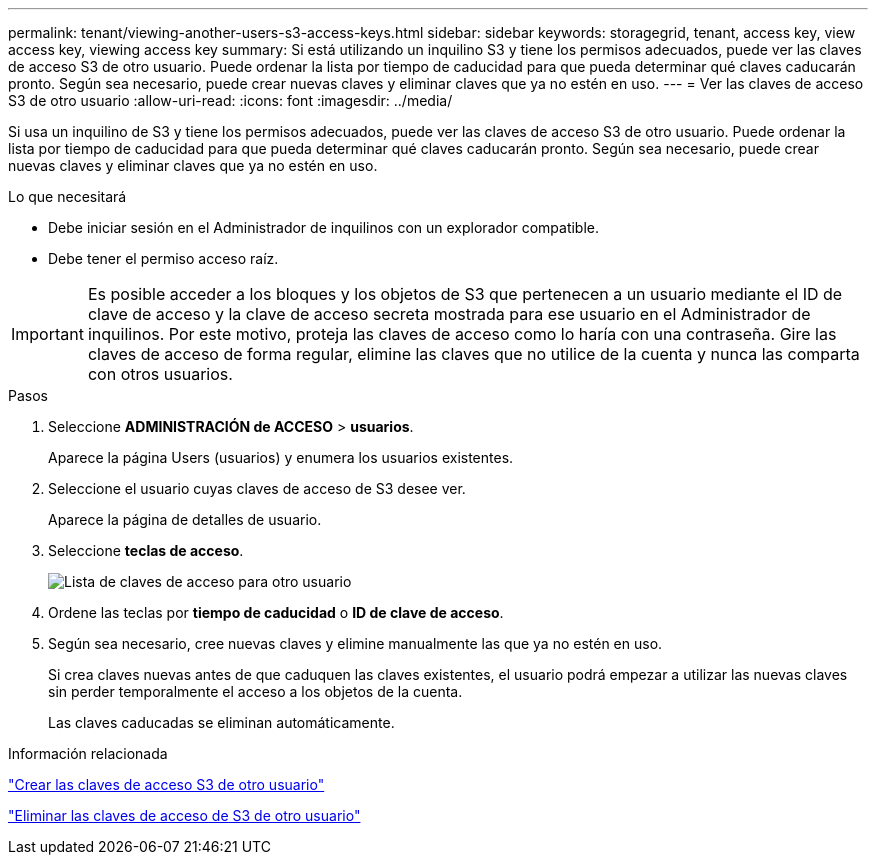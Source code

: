 ---
permalink: tenant/viewing-another-users-s3-access-keys.html 
sidebar: sidebar 
keywords: storagegrid, tenant, access key, view access key, viewing access key 
summary: Si está utilizando un inquilino S3 y tiene los permisos adecuados, puede ver las claves de acceso S3 de otro usuario. Puede ordenar la lista por tiempo de caducidad para que pueda determinar qué claves caducarán pronto. Según sea necesario, puede crear nuevas claves y eliminar claves que ya no estén en uso. 
---
= Ver las claves de acceso S3 de otro usuario
:allow-uri-read: 
:icons: font
:imagesdir: ../media/


[role="lead"]
Si usa un inquilino de S3 y tiene los permisos adecuados, puede ver las claves de acceso S3 de otro usuario. Puede ordenar la lista por tiempo de caducidad para que pueda determinar qué claves caducarán pronto. Según sea necesario, puede crear nuevas claves y eliminar claves que ya no estén en uso.

.Lo que necesitará
* Debe iniciar sesión en el Administrador de inquilinos con un explorador compatible.
* Debe tener el permiso acceso raíz.



IMPORTANT: Es posible acceder a los bloques y los objetos de S3 que pertenecen a un usuario mediante el ID de clave de acceso y la clave de acceso secreta mostrada para ese usuario en el Administrador de inquilinos. Por este motivo, proteja las claves de acceso como lo haría con una contraseña. Gire las claves de acceso de forma regular, elimine las claves que no utilice de la cuenta y nunca las comparta con otros usuarios.

.Pasos
. Seleccione *ADMINISTRACIÓN de ACCESO* > *usuarios*.
+
Aparece la página Users (usuarios) y enumera los usuarios existentes.

. Seleccione el usuario cuyas claves de acceso de S3 desee ver.
+
Aparece la página de detalles de usuario.

. Seleccione *teclas de acceso*.
+
image::../media/access_key_view_list_for_other_user.png[Lista de claves de acceso para otro usuario]

. Ordene las teclas por *tiempo de caducidad* o *ID de clave de acceso*.
. Según sea necesario, cree nuevas claves y elimine manualmente las que ya no estén en uso.
+
Si crea claves nuevas antes de que caduquen las claves existentes, el usuario podrá empezar a utilizar las nuevas claves sin perder temporalmente el acceso a los objetos de la cuenta.

+
Las claves caducadas se eliminan automáticamente.



.Información relacionada
link:creating-another-users-s3-access-keys.html["Crear las claves de acceso S3 de otro usuario"]

link:deleting-another-users-s3-access-keys.html["Eliminar las claves de acceso de S3 de otro usuario"]
